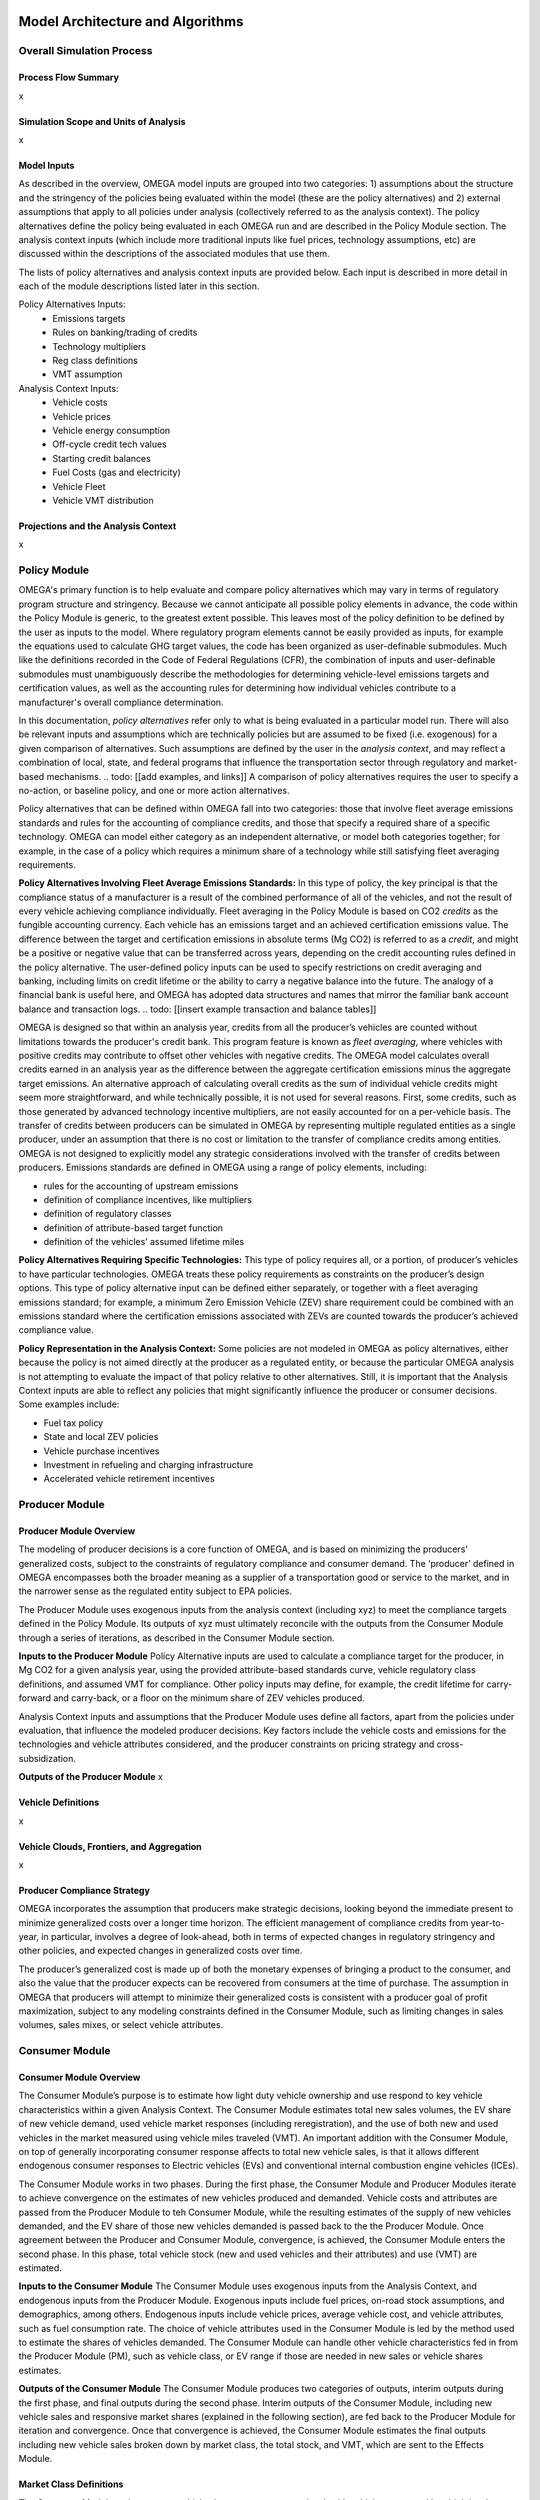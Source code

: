 .. image:: _static/epa_logo_1.jpg


Model Architecture and Algorithms
=================================


Overall Simulation Process
^^^^^^^^^^^^^^^^^^^^^^^^^^

Process Flow Summary
--------------------
x

Simulation Scope and Units of Analysis
--------------------------------------
x

Model Inputs
------------
.. todo: [section should just focus on what type of information is provided by the input files, and not about where the data comes from]

As described in the overview, OMEGA model inputs are grouped into two categories: 1) assumptions about the structure and the stringency of the policies being evaluated within the model (these are the policy alternatives) and 2) external assumptions that apply to all policies under analysis (collectively referred to as the analysis context). The policy alternatives define the policy being evaluated in each OMEGA run and are described in the Policy Module section. The analysis context inputs (which include more traditional inputs like fuel prices, technology assumptions, etc) are discussed within the descriptions of the associated modules that use them.

The lists of policy alternatives and analysis context inputs are provided below. Each input is described in more detail in each of the module descriptions listed later in this section.

Policy Alternatives Inputs:
	* Emissions targets
	* Rules on banking/trading of credits
	* Technology multipliers
	* Reg class definitions
	* VMT assumption


Analysis Context Inputs:
	* Vehicle costs
	* Vehicle prices
	* Vehicle energy consumption
	* Off-cycle credit tech values
	* Starting credit balances
	* Fuel Costs (gas and electricity)
	* Vehicle Fleet
	* Vehicle VMT distribution


Projections and the Analysis Context
------------------------------------
x



.. todo: [[add footnote about terminology, that in the implementation, these are called packages]]

Policy Module
^^^^^^^^^^^^^
OMEGA's primary function is to help evaluate and compare policy alternatives which may vary in terms of regulatory program structure and stringency. Because we cannot anticipate all possible policy elements in advance, the code within the Policy Module is generic, to the greatest extent possible. This leaves most of the policy definition to be defined by the user as inputs to the model. Where regulatory program elements cannot be easily provided as inputs, for example the equations used to calculate GHG target values, the code has been organized as user-definable submodules. Much like the definitions recorded in the Code of Federal Regulations (CFR), the combination of inputs and user-definable submodules must unambiguously describe the methodologies for determining vehicle-level emissions targets and certification values, as well as the accounting rules for determining how individual vehicles contribute to a manufacturer's overall compliance determination.

In this documentation, *policy alternatives* refer only to what is being evaluated in a particular model run. There will also be relevant inputs and assumptions which are technically policies but are assumed to be fixed (i.e. exogenous) for a given comparison of alternatives. Such assumptions are defined by the user in the *analysis context*, and may reflect a combination of local, state, and federal programs that influence the transportation sector through regulatory and market-based mechanisms. .. todo: [[add examples, and links]] A comparison of policy alternatives requires the user to specify a no-action, or baseline policy, and one or more action alternatives.

Policy alternatives that can be defined within OMEGA fall into two categories: those that involve fleet average emissions standards and rules for the accounting of compliance credits, and those that specify a required share of a specific technology. OMEGA can model either category as an independent alternative, or model both categories together; for example, in the case of a policy which requires a minimum share of a technology while still satisfying fleet averaging requirements.

**Policy Alternatives Involving Fleet Average Emissions Standards:**
In this type of policy, the key principal is that the compliance status of a manufacturer is a result of the combined performance of all of the vehicles, and not the result of every vehicle achieving compliance individually. Fleet averaging in the Policy Module is based on CO2 *credits* as the fungible accounting currency. Each vehicle has an emissions target and an achieved certification emissions value. The difference between the target and certification emissions in absolute terms (Mg CO2) is referred to as a *credit*, and might be a positive or negative value that can be transferred across years, depending on the credit accounting rules defined in the policy alternative. The user-defined policy inputs can be used to specify restrictions on credit averaging and banking, including limits on credit lifetime or the ability to carry a negative balance into the future. The analogy of a financial bank is useful here, and OMEGA has adopted data structures and names that mirror the familiar bank account balance and transaction logs.
.. todo: [[insert example transaction and balance tables]]


OMEGA is designed so that within an analysis year, credits from all the producer’s vehicles are counted without limitations towards the producer's credit bank. This program feature is known as *fleet averaging*, where vehicles with positive credits may contribute to offset other vehicles with negative credits. The OMEGA model calculates overall credits earned in an analysis year as the difference between the aggregate certification emissions minus the aggregate target emissions. An alternative approach of calculating overall credits as the sum of individual vehicle credits might seem more straightforward, and while technically possible, it is not used for several reasons. First, some credits, such as those generated by advanced technology incentive multipliers, are not easily accounted for on a per-vehicle basis. The transfer of credits between producers can be simulated in OMEGA by representing multiple regulated entities as a single producer, under an assumption that there is no cost or limitation to the transfer of compliance credits among entities. OMEGA is not designed to explicitly model any strategic considerations involved with the transfer of credits between producers. Emissions standards are defined in OMEGA using a range of policy elements, including:

* rules for the accounting of upstream emissions
* definition of compliance incentives, like multipliers
* definition of regulatory classes
* definition of attribute-based target function
* definition of the vehicles’ assumed lifetime miles


**Policy Alternatives Requiring Specific Technologies:**
This type of policy requires all, or a portion, of producer’s vehicles to have particular technologies. OMEGA treats these policy requirements as constraints on the producer’s design options. This type of policy alternative input can be defined either separately, or together with a fleet averaging emissions standard; for example, a minimum Zero Emission Vehicle (ZEV) share requirement could be combined with an emissions standard where the certification emissions associated with ZEVs are counted towards the producer’s achieved compliance value.

**Policy Representation in the Analysis Context:**
Some policies are not modeled in OMEGA as policy alternatives, either because the policy is not aimed directly at the producer as a regulated entity, or because the particular OMEGA analysis is not attempting to evaluate the impact of that policy relative to other alternatives. Still, it is important that the Analysis Context inputs are able to reflect any policies that might significantly influence the producer or consumer decisions. Some examples include:

* Fuel tax policy
* State and local ZEV policies
* Vehicle purchase incentives
* Investment in refueling and charging infrastructure
* Accelerated vehicle retirement incentives


Producer Module
^^^^^^^^^^^^^^^
Producer Module Overview
------------------------
The modeling of producer decisions is a core function of OMEGA, and is based on minimizing the producers' generalized costs, subject to the constraints of regulatory compliance and consumer demand. The ‘producer’ defined in OMEGA encompasses both the broader meaning as a supplier of a transportation good or service to the market, and in the narrower sense as the regulated entity subject to EPA policies.

The Producer Module uses exogenous inputs from the analysis context (including xyz) to meet the compliance targets defined in the Policy Module. Its outputs of xyz must ultimately reconcile with the outputs from the Consumer Module through a series of iterations, as described in the Consumer Module section.

**Inputs to the Producer Module**
Policy Alternative inputs are used to calculate a compliance target for the producer, in Mg CO2 for a given analysis year, using the provided attribute-based standards curve, vehicle regulatory class definitions, and assumed VMT for compliance. Other policy inputs may define, for example, the credit lifetime for carry-forward and carry-back, or a floor on the minimum share of ZEV vehicles produced.

Analysis Context inputs and assumptions that the Producer Module uses define all factors, apart from the policies under evaluation, that influence the modeled producer decisions. Key factors include the vehicle costs and emissions for the technologies and vehicle attributes considered, and the producer constraints on pricing strategy and cross-subsidization.

**Outputs of the Producer Module**
x

Vehicle Definitions
-------------------
x

Vehicle Clouds, Frontiers, and Aggregation
------------------------------------------
x


Producer Compliance Strategy
----------------------------
OMEGA incorporates the assumption that producers make strategic decisions, looking beyond the immediate present to minimize generalized costs over a longer time horizon. The efficient management of compliance credits from year-to-year, in particular, involves a degree of look-ahead, both in terms of expected changes in regulatory stringency and other policies, and expected changes in generalized costs over time.

The producer’s generalized cost is made up of both the monetary expenses of bringing a product to the consumer, and also the value that the producer expects can be recovered from consumers at the time of purchase. The assumption in OMEGA that producers will attempt to minimize their generalized costs is consistent with a producer goal of profit maximization, subject to any modeling constraints defined in the Consumer Module, such as limiting changes in sales volumes, sales mixes, or select vehicle attributes.


Consumer Module
^^^^^^^^^^^^^^^
Consumer Module Overview
------------------------
The Consumer Module’s purpose is to estimate how light duty vehicle ownership and use respond to key vehicle characteristics within a given Analysis Context. The Consumer Module estimates total new sales volumes, the EV share of new vehicle demand, used vehicle market responses (including reregistration), and the use of both new and used vehicles in the market measured using vehicle miles traveled (VMT). An important addition with the Consumer Module, on top of generally incorporating consumer response affects to total new vehicle sales, is that it allows different endogenous consumer responses to Electric vehicles (EVs) and conventional internal combustion engine vehicles (ICEs).

The Consumer Module works in two phases. During the first phase, the Consumer Module and Producer Modules iterate to achieve convergence on the estimates of new vehicles produced and demanded. Vehicle costs and attributes are passed from the Producer Module to teh Consumer Module, while the resulting estimates of the supply of new vehicles demanded, and the EV share of those new vehicles demanded is passed back to the the Producer Module. Once agreement between the Producer and Consumer Module, convergence, is achieved, the Consumer Module enters the second phase. In this phase, total vehicle stock (new and used vehicles and their attributes) and use (VMT) are estimated.

**Inputs to the Consumer Module**
The Consumer Module uses exogenous inputs from the Analysis Context, and endogenous inputs from the Producer Module. Exogenous inputs include fuel prices, on-road stock assumptions, and demographics, among others. Endogenous inputs include vehicle prices, average vehicle cost, and vehicle attributes, such as fuel consumption rate. The choice of vehicle attributes used in the Consumer Module is led by the method used to estimate the shares of vehicles demanded. The Consumer Module can handle other vehicle characteristics fed in from the Producer Module (PM), such as vehicle class, or EV range if those are needed in new sales or vehicle shares estimates.

**Outputs of the Consumer Module**
The Consumer Module produces two categories of outputs, interim outputs during the first phase, and final outputs during the second phase. Interim outputs of the Consumer Module, including new vehicle sales and responsive market shares (explained in the following section), are fed back to the Producer Module for iteration and convergence. Once that convergence is achieved, the Consumer Module estimates the final outputs including new vehicle sales broken down by market class, the total stock, and VMT, which are sent to the Effects Module.

Market Class Definitions
------------------------
The Consumer Module estimates new vehicle shares at an aggregate level, with vehicles separated into high level market classes. These market classes are the fundamental unit of analysis within the Consumer Module. The choice of market classes is tied to the model used to estimate the shares of new vehicles sold, and is dependant on the attributes available in the input data files. For example, vehicles can be identified by their fuel type (electric, gas, diesel, etc.), by their expected use (primarily for goods or passenger transport), or by their geographic description (urban vs. rural).
Users can define market classes; in doing so, the user must ensure that all other inputs and user-defined submodules (for example, with respect to stock and use estimation) within the Consumer Module are defined consistently. The designation of market classes can be used to account for expected market heterogeneity in terms of purchasing behavior or vehicle use based on specific vehicle attributes. In addition, the user can categorize market classes as 'responsive', where the the share of total vehicles attributed to those market classes changes in response to user defined endogenous inputs (like relative costs), or 'nonresponsive', where the share of total vehicles attributed to that market class does not change with the policy being analyzed.

Within the demo analysis, vehicles are separated into four market classes depending on whether they are categorized as hauling (primarily meant for transporting goods or towing, as a body-on-frame vehicle would be expected to do) or non-hauling (primarily meant for passenger transportation, as a unibody vehicle might do), and their fuel type (EV or ICE). The hauling/non-hauling market class is defined as non-responsive. The share of vehicles defined as hauling or non-hauling, regardless of the fuel type, depends on analysis context inputs, and is unaffected by model results. The EV/ICE market class is defined as responsive, and the share of vehicles in that market class is estimated within the Consumer Module.

Before the Consumer Module can estimate sales and or shares response, all vehicles must be categorized into their market classes. For ease of explanation, the process can be thought of as creating branches of a tree. Using the demo analysis market classes, where hauling/nonhauling is categorized as nonresponsive, vehicles are first separated into the appropriate hauling and nonhauling class. The Consumer Module then uses interim inputs from the Producer Module to determine the share of vehicles in the responsive category, EV/ICE. These steps are identified by the solid lines in the figure below. During Phase 1, if the share of EVs that consumers will accept under the given vehicle attributes, including the relative price of ICE and EV, does not converge with the share that Producer Module estimates, the iterative process continues. Given different interim inputs, for example where the relative price of ICE and EVs change during iteration, the Consumer Module will redistribute vehicles into the EV and ICE classes. However, the relative share of hauling and nonhauling vehicles will not change. This is represented by the dashed lines between each set of EV/ICE class. Note that the dashed lines travel within the hauling and non-hauling classes, but do not travel across them.

:numref:`mo_label_mktree` Illustration of the Market Class Structure in the Demo Analysis.

.. _mo_label_mktree:
.. figure:: _static/mo_figures/market_class_tree.png
    :align: center

.. todo: [[make text size in figure larger]]

Phase 1: New Vehicle Sales
--------------------------
The Consumer Module estimates both total new vehicle sales, as well as the demanded market shares of those new vehicles. Within that share estimation, the ability to model both EV and ICE vehicle demand and supply separately is a major part.

**Sales Volumes**

The Consumer Module estimates the total new vehicles sold at the aggregated market class level. The vehicles the Producer Module estimates will be produced with their relevant attributes, including prices, are sent to the Consumer Module. As vehicles are aggregated into the appropriate market classes as identified by the user, the Consumer Module determines how many of vehicles in each category are demanded, given the Analysis Context assumptions.
*   The full cost pass through assumption - is this what we assume? Can users change this assumption?
*  Role of fuel consumption in the vehicle purchase decision - this reduced cost to the consumer, right? But it depends on how many months/years of fuel savings consumers consider in their purchase decision. This is something users can determine, right?

**Sales Shares**

Though users can identify market classes within the Consumer Module, one of the significant updates to OMEGA is the ability to specifically model EV shares as responsive to the policy being analyzed. The method used to estimate EV shares is based on a logit curve, commonly used to estimate technology adoption over time. The logit curve estimation is contained within a user defined submodule, which enables users to tailor assumptions in a way that is consistent with other affected submodules within the Consumer Module. The relevant vehicle attributes and prices are input into the logit equation

The


*  How the EV/ICE share is calculated
    * user defined submodule is where the logit curve is
    *  Our share estimation is informed by GCAM’s logit equation and parameters.
    * EQUATION
       *  What are these parameters

Phase 2: Vehicle Stock and Use
------------------------------
*  We are working to keep internal consistency within the number of vehicles demanded, and the use of those vehicles
*  Vehicle Stock - total new vehicle sales, plus historical fleet (legacy fleet? historical plus legacy? what is the term for the used vehicle fleet existing at that point in time?), minus vehicle not reregistered.
*   The total on-road registered fleet (aka stock) includes new vehicle sales and re-registered vehicles for each calendar year. Re-registered vehicles are estimated using fixed re-registration schedules based on vehicle age. Other modules may include feedback between sales and reregistration
*  Vehicle Reregistration - user defined submodule.
*   demo is estimated with age/market class schedule?
*  VMT - user defined submodule
*  We use the overall VMT demand from Analysis context, the stock of vehicles (new and used), and relationship of the proportion of VMT at each age and market class to allocate VMT across the stock vehicles. This maintains an overall  demand for mobility. By holding total VMT constant, outside of rebound driving, we maintain a logical relationship between mobility and available vehicles.
*  Rebound driving is the additional miles someone might drive due to increased fuel efficiency leading to a lower cost per mile of driving. As fuel efficiency increases, the cost per mile of driving decreases. Economic theory, and results from literature, indicate that as the cost per mile of driving decreasing, VMT increases. This increase is called “VMT rebound.”
*  VMT is estimated using fixed VMT schedules based on vehicle age and market class.


Iteration and Convergence
^^^^^^^^^^^^^^^^^^^^^^^^^
Algorithm descriptions, code snippets, equations, etc

Effects Module
^^^^^^^^^^^^^^
In its primary function as a regulatory support tool, OMEGA’s modeled outputs are intended to inform the type of benefit-cost analyses used in EPA rulemakings. We would likely use many of OMEGA’s outputs directly in the analysis for a regulatory action. In other cases, OMEGA produces values that might help inform other models like MOVES. The scope of OMEGA’s effects modeling includes estimating both monetized effects and physical effects.

* Key examples of monetized effects that OMEGA will estimate:
	* Vehicle production costs
	* Vehicle ownership and operation costs, including fuel and maintenance and other consumer impacts
	* Consumer Benefits Measures: Previous estimates of effects on consumers were based on holding sales constant and the benefits were estimated as fuel savings minus tech costs. We know sales change (and we are allowing for that). We are working on a way to estimate not only the benefits consumers are considering in their purchase of a new vehicle, but also the ‘surprise’ or ‘bonus’ savings associated with the vehicle that are not considered.
	* Impacts of criteria air pollutants
	* Impacts of greenhouse gas pollutants
	* Congestion, noise, and safety costs
* Key examples of physical effects that OMEGA will estimate:
	* Stock of registered vehicles, along with key attributes
	* VMT of registered vehicles
	* Tailpipe GHG and criteria pollutant emissions
	* Upstream (refinery, power sector) GHG and criteria pollutant emissions

Note that the calculation of criteria and GHG emission impacts is done using the $/ton estimates included in the cost_factors-criteria.csv and cost_factors-scc.csv input files. The $/ton estimates
provided in those files are best understood to be the marginal costs associated with the reduction of the individual pollutants as opposed to the absolute costs associated with a ton of each pollutant.
As such, the criteria and climate "costs" calculated by the model should not be seen as true costs associated with pollution, but rather the first step in estimating the benefits associated with reductions
of those pollutants. For that reason, the user must be careful not to consider those as absolute costs, but once compared to the "costs" of another scenario (presumably via calculation of a difference
in "costs" between two scenarios) the result can be interpreted as a benefit.


